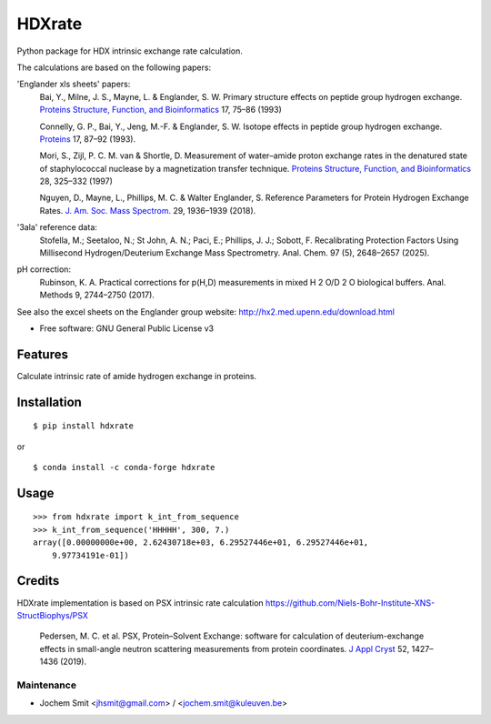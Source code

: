 =======
HDXrate
=======


.. image:: https://img.shields.io/pypi/v/hdxrate.svg
        :target: https://pypi.python.org/pypi/hdxrate

.. image:: https://readthedocs.org/projects/hdxrate/badge/?version=latest
        :target: https://hdxrate.readthedocs.io/en/latest/?badge=latest
        :alt: Documentation Status

.. image:: https://zenodo.org/badge/309354423.svg
   :target: https://zenodo.org/badge/latestdoi/309354423


Python package for HDX intrinsic exchange rate calculation. 

.. raw:: html

    <img src="HDX_rate.jpg" width="400" height="400" alt="DALL-E generated image" align="center">

The calculations are based on the following papers:

'Englander xls sheets' papers:
  Bai, Y., Milne, J. S., Mayne, L. & Englander, S. W. Primary structure effects on peptide group hydrogen exchange. `Proteins Structure, Function, and Bioinformatics <https://doi.org/10.1002/prot.340170110>`__ 17, 75–86 (1993)

  Connelly, G. P., Bai, Y., Jeng, M.-F. & Englander, S. W. Isotope effects in peptide group hydrogen exchange. `Proteins <http://doi.wiley.com/10.1002/prot.340170111>`__ 17, 87–92 (1993).

  Mori, S., Zijl, P. C. M. van & Shortle, D. Measurement of water–amide proton exchange rates in the denatured state of staphylococcal nuclease by a magnetization transfer technique. `Proteins Structure, Function, and Bioinformatics <https://doi.org/10.1002/(SICI)1097-0134(199707)28:3%3C325::AID-PROT3%3E3.0.CO;2-B>`__ 28, 325–332 (1997)
  
  Nguyen, D., Mayne, L., Phillips, M. C. & Walter Englander, S. Reference Parameters for Protein Hydrogen Exchange Rates. `J. Am. Soc. Mass Spectrom.  <https://doi.org/10.1007/s13361-018-2021-z>`__ 29, 1936–1939 (2018).

'3ala' reference data:
   Stofella, M.; Seetaloo, N.; St John, A. N.; Paci, E.; Phillips, J. J.; Sobott, F. Recalibrating Protection Factors Using Millisecond Hydrogen/Deuterium Exchange Mass Spectrometry. Anal. Chem.  97 (5), 2648–2657 (2025).

pH correction:
   Rubinson, K. A. Practical corrections for p(H,D) measurements in mixed H 2 O/D 2 O biological buffers. Anal. Methods 9, 2744–2750 (2017).


See also the excel sheets on the Englander group website: http://hx2.med.upenn.edu/download.html


* Free software: GNU General Public License v3


Features
--------

Calculate intrinsic rate of amide hydrogen exchange in proteins.

Installation
------------

::

   $ pip install hdxrate

or

::

   $ conda install -c conda-forge hdxrate

Usage
-----

::

   >>> from hdxrate import k_int_from_sequence
   >>> k_int_from_sequence('HHHHH', 300, 7.)
   array([0.00000000e+00, 2.62430718e+03, 6.29527446e+01, 6.29527446e+01,
       9.97734191e-01])


Credits
-------

HDXrate implementation is based on PSX intrinsic rate calculation
https://github.com/Niels-Bohr-Institute-XNS-StructBiophys/PSX

 Pedersen, M. C. et al. PSX, Protein–Solvent Exchange: software for calculation of deuterium-exchange effects in small-angle neutron scattering measurements from protein coordinates. `J Appl Cryst <https://doi.org/10.1107/S1600576719012469/>`__ 52, 1427–1436 (2019).


Maintenance
```````````

* Jochem Smit <jhsmit@gmail.com> / <jochem.smit@kuleuven.be>
